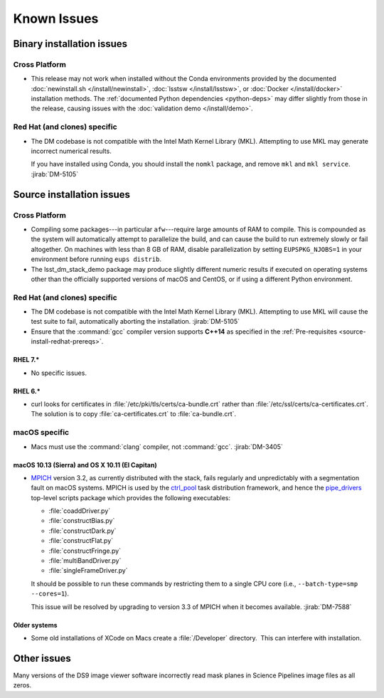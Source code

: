 ..
  Keep these known issues updated to the current state of the software.
  
  Maintain the existing headers in Installation Issues and simply report "None"
  if there are no issues at the moment.

############
Known Issues
############

.. _installation-issues:

Binary installation issues
==========================

Cross Platform
--------------

- This release may not work when installed without the Conda environments provided by the documented :doc:`newinstall.sh </install/newinstall>`, :doc:`lsstsw </install/lsstsw>`, or :doc:`Docker </install/docker>` installation methods.
  The :ref:`documented Python dependencies <python-deps>` may differ slightly from those in the release, causing issues with the :doc:`validation demo </install/demo>`.

Red Hat (and clones) specific
-----------------------------

- The DM codebase is not compatible with the Intel Math Kernel Library (MKL).
  Attempting to use MKL may generate incorrect numerical results.

  If you have installed using Conda, you should install the ``nomkl`` package,
  and remove ``mkl`` and ``mkl service``. :jirab:`DM-5105`

.. _src-installation-issues:

Source installation issues
==========================

.. _installation-issues-cross-platform:

Cross Platform
--------------

- Compiling some packages---in particular ``afw``\ ---require large amounts of
  RAM to compile. This is compounded as the system will automatically attempt
  to parallelize the build, and can cause the build to run extremely slowly or
  fail altogether. On machines with less than 8 GB of RAM, disable
  parallelization by setting ``EUPSPKG_NJOBS=1`` in your environment before
  running ``eups distrib``.

- The lsst_dm_stack_demo package may produce slightly different numeric results
  if executed on operating systems other than the officially supported versions
  of macOS and CentOS, or if using a different Python environment.

.. _installation-issues-redhat:

Red Hat (and clones) specific
-----------------------------

- The DM codebase is not compatible with the Intel Math Kernel Library (MKL).
  Attempting to use MKL will cause the test suite to fail, automatically
  aborting the installation. :jirab:`DM-5105`

- Ensure that the :command:`gcc` compiler version supports **C++14** as 
  specified in the :ref:`Pre-requisites <source-install-redhat-prereqs>`.

RHEL 7.*
^^^^^^^^

- No specific issues.

RHEL 6.*
^^^^^^^^

- curl looks for certificates in :file:`/etc/pki/tls/certs/ca-bundle.crt`
  rather than :file:`/etc/ssl/certs/ca-certificates.crt`. The solution is to
  copy :file:`ca-certificates.crt` to :file:`ca-bundle.crt`.

.. _installation-issues-macos:

macOS specific
--------------

- Macs must use the :command:`clang` compiler, not :command:`gcc`.
  :jirab:`DM-3405`

macOS 10.13 (Sierra) and OS X 10.11 (El Capitan)
^^^^^^^^^^^^^^^^^^^^^^^^^^^^^^^^^^^^^^^^^^^^^^^^

- `MPICH`_ version 3.2, as currently distributed with the stack, fails
  regularly and unpredictably with a segmentation fault on macOS systems.
  MPICH is used by the `ctrl_pool`_ task distribution framework, and hence the
  `pipe_drivers`_ top-level scripts package which provides the following
  executables:

  - :file:`coaddDriver.py`
  - :file:`constructBias.py`
  - :file:`constructDark.py`
  - :file:`constructFlat.py`
  - :file:`constructFringe.py`
  - :file:`multiBandDriver.py`
  - :file:`singleFrameDriver.py`

  It should be possible to run these commands by restricting them to a single
  CPU core (i.e., ``--batch-type=smp --cores=1``).

  This issue will be resolved by upgrading to version 3.3 of MPICH when it
  becomes available. :jirab:`DM-7588`

.. _MPICH: http://www.mpich.org/
.. _ctrl_pool: https://github.com/lsst/ctrl_pool
.. _pipe_drivers: https://github.com/lsst/pipe_drivers

Older systems
^^^^^^^^^^^^^

- Some old installations of XCode on Macs create a :file:`/Developer`
  directory.  This can interfere with installation.

.. _Macports: https://www.macports.org/index.php


.. _other-issues:

Other issues
============

Many versions of the DS9 image viewer software incorrectly read mask planes in Science Pipelines image files as all zeros.
